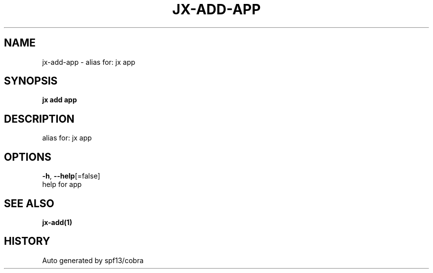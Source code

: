 .TH "JX\-ADD\-APP" "1" "" "Auto generated by spf13/cobra" "" 
.nh
.ad l


.SH NAME
.PP
jx\-add\-app \- alias for: jx app


.SH SYNOPSIS
.PP
\fBjx add app\fP


.SH DESCRIPTION
.PP
alias for: jx app


.SH OPTIONS
.PP
\fB\-h\fP, \fB\-\-help\fP[=false]
    help for app


.SH SEE ALSO
.PP
\fBjx\-add(1)\fP


.SH HISTORY
.PP
Auto generated by spf13/cobra
